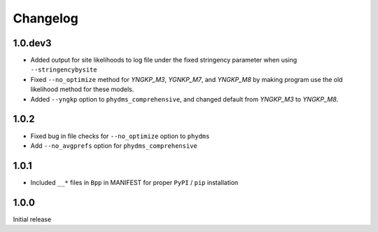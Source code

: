Changelog
===========

1.0.dev3
-----------
* Added output for site likelihoods to log file under the fixed stringency parameter when using ``--stringencybysite``

* Fixed ``--no_optimize`` method for *YNGKP_M3*, *YGNKP_M7*, and *YNGKP_M8* by making program use the old likelihood method for these models.

* Added ``--yngkp`` option to ``phydms_comprehensive``, and changed default from *YNGKP_M3* to *YNGKP_M8*.

1.0.2
--------
* Fixed bug in file checks for ``--no_optimize`` option to ``phydms``

* Add ``--no_avgprefs`` option for ``phydms_comprehensive``

1.0.1
--------
* Included ``__*`` files in ``Bpp`` in MANIFEST for proper ``PyPI`` / ``pip`` installation

1.0.0
--------
Initial release
